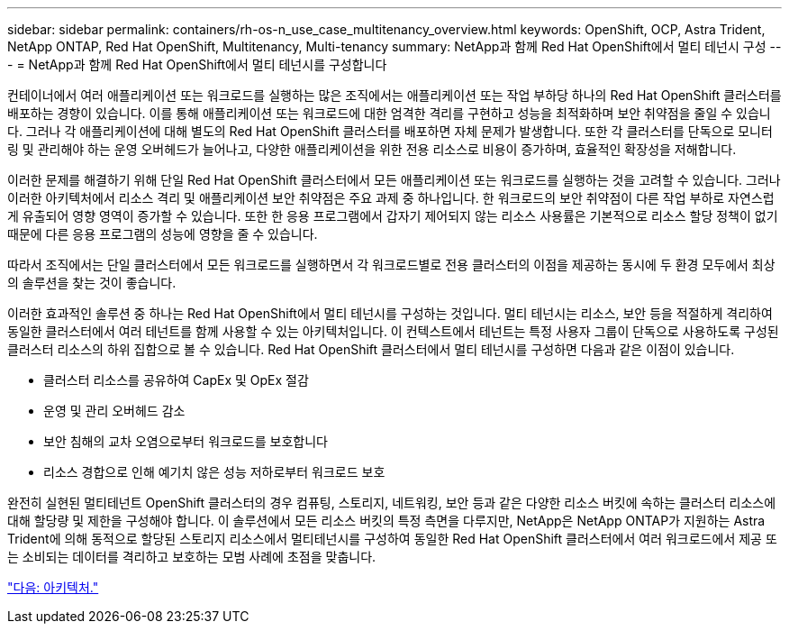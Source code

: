 ---
sidebar: sidebar 
permalink: containers/rh-os-n_use_case_multitenancy_overview.html 
keywords: OpenShift, OCP, Astra Trident, NetApp ONTAP, Red Hat OpenShift, Multitenancy, Multi-tenancy 
summary: NetApp과 함께 Red Hat OpenShift에서 멀티 테넌시 구성 
---
= NetApp과 함께 Red Hat OpenShift에서 멀티 테넌시를 구성합니다


컨테이너에서 여러 애플리케이션 또는 워크로드를 실행하는 많은 조직에서는 애플리케이션 또는 작업 부하당 하나의 Red Hat OpenShift 클러스터를 배포하는 경향이 있습니다. 이를 통해 애플리케이션 또는 워크로드에 대한 엄격한 격리를 구현하고 성능을 최적화하며 보안 취약점을 줄일 수 있습니다. 그러나 각 애플리케이션에 대해 별도의 Red Hat OpenShift 클러스터를 배포하면 자체 문제가 발생합니다. 또한 각 클러스터를 단독으로 모니터링 및 관리해야 하는 운영 오버헤드가 늘어나고, 다양한 애플리케이션을 위한 전용 리소스로 비용이 증가하며, 효율적인 확장성을 저해합니다.

이러한 문제를 해결하기 위해 단일 Red Hat OpenShift 클러스터에서 모든 애플리케이션 또는 워크로드를 실행하는 것을 고려할 수 있습니다. 그러나 이러한 아키텍처에서 리소스 격리 및 애플리케이션 보안 취약점은 주요 과제 중 하나입니다. 한 워크로드의 보안 취약점이 다른 작업 부하로 자연스럽게 유출되어 영향 영역이 증가할 수 있습니다. 또한 한 응용 프로그램에서 갑자기 제어되지 않는 리소스 사용률은 기본적으로 리소스 할당 정책이 없기 때문에 다른 응용 프로그램의 성능에 영향을 줄 수 있습니다.

따라서 조직에서는 단일 클러스터에서 모든 워크로드를 실행하면서 각 워크로드별로 전용 클러스터의 이점을 제공하는 동시에 두 환경 모두에서 최상의 솔루션을 찾는 것이 좋습니다.

이러한 효과적인 솔루션 중 하나는 Red Hat OpenShift에서 멀티 테넌시를 구성하는 것입니다. 멀티 테넌시는 리소스, 보안 등을 적절하게 격리하여 동일한 클러스터에서 여러 테넌트를 함께 사용할 수 있는 아키텍처입니다. 이 컨텍스트에서 테넌트는 특정 사용자 그룹이 단독으로 사용하도록 구성된 클러스터 리소스의 하위 집합으로 볼 수 있습니다. Red Hat OpenShift 클러스터에서 멀티 테넌시를 구성하면 다음과 같은 이점이 있습니다.

* 클러스터 리소스를 공유하여 CapEx 및 OpEx 절감
* 운영 및 관리 오버헤드 감소
* 보안 침해의 교차 오염으로부터 워크로드를 보호합니다
* 리소스 경합으로 인해 예기치 않은 성능 저하로부터 워크로드 보호


완전히 실현된 멀티테넌트 OpenShift 클러스터의 경우 컴퓨팅, 스토리지, 네트워킹, 보안 등과 같은 다양한 리소스 버킷에 속하는 클러스터 리소스에 대해 할당량 및 제한을 구성해야 합니다. 이 솔루션에서 모든 리소스 버킷의 특정 측면을 다루지만, NetApp은 NetApp ONTAP가 지원하는 Astra Trident에 의해 동적으로 할당된 스토리지 리소스에서 멀티테넌시를 구성하여 동일한 Red Hat OpenShift 클러스터에서 여러 워크로드에서 제공 또는 소비되는 데이터를 격리하고 보호하는 모범 사례에 초점을 맞춥니다.

link:rh-os-n_use_case_multitenancy_architecture.html["다음: 아키텍처."]
